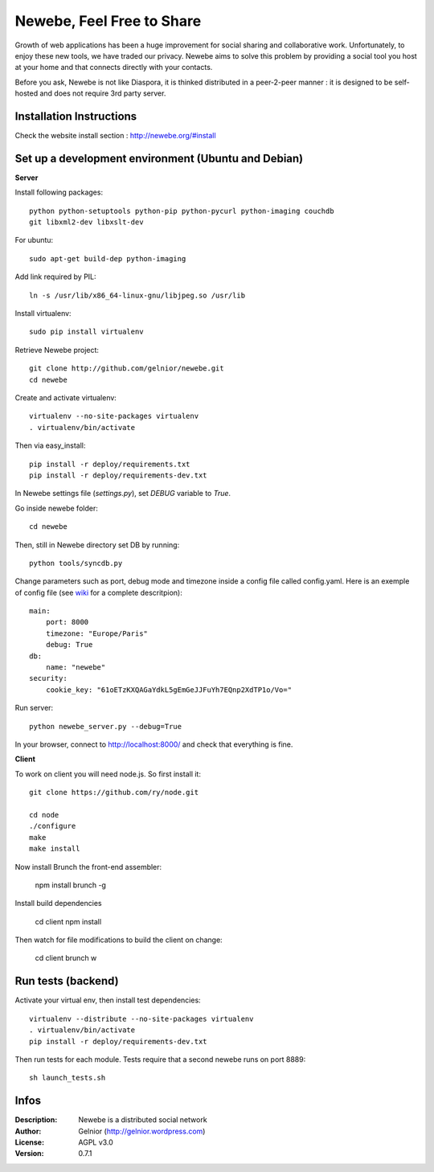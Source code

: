 ==========================
Newebe, Feel Free to Share
==========================

Growth of web applications has been a huge improvement for social sharing and
collaborative work. Unfortunately, to enjoy these new tools, we have traded 
our privacy. Newebe aims to solve this problem by providing a social 
tool you host at your home and that connects directly with your contacts. 

Before you ask, Newebe is not like Diaspora, it is thinked distributed in a
peer-2-peer manner : it is designed to be self-hosted and does not require
3rd party server.

Installation Instructions
=========================

Check the website install section : http://newebe.org/#install

Set up a development environment (Ubuntu and Debian)
====================================================

**Server**

Install following packages::

    python python-setuptools python-pip python-pycurl python-imaging couchdb
    git libxml2-dev libxslt-dev


For ubuntu::

    sudo apt-get build-dep python-imaging

Add link required by PIL::

    ln -s /usr/lib/x86_64-linux-gnu/libjpeg.so /usr/lib

Install virtualenv::

    sudo pip install virtualenv

Retrieve Newebe project::

   git clone http://github.com/gelnior/newebe.git 
   cd newebe

Create and activate virtualenv::

    virtualenv --no-site-packages virtualenv
    . virtualenv/bin/activate

Then via easy_install::

    pip install -r deploy/requirements.txt
    pip install -r deploy/requirements-dev.txt

In Newebe settings file (*settings.py*), set *DEBUG* variable to *True*.

Go inside newebe folder::

   cd newebe

Then, still in Newebe directory set DB by running::

   python tools/syncdb.py


Change parameters such as port, debug mode and timezone inside a config file 
called config.yaml. Here is an exemple of config file (see 
wiki_ for a complete descritpion)::

    main:
        port: 8000
        timezone: "Europe/Paris"
        debug: True
    db:
        name: "newebe"
    security:
        cookie_key: "61oETzKXQAGaYdkL5gEmGeJJFuYh7EQnp2XdTP1o/Vo="

Run server::

    python newebe_server.py --debug=True

In your browser, connect to http://localhost:8000/ and check that 
everything is fine.

.. _wiki: //github.com/gelnior/newebe/wiki/Config-file]

**Client**

To work on client you will need node.js. So first install it::

   git clone https://github.com/ry/node.git

   cd node
   ./configure
   make
   make install

Now install Brunch the front-end assembler:

   npm install brunch -g

Install build dependencies

   cd client
   npm install

Then watch for file modifications to build the client on change:

     cd client
     brunch w


Run tests (backend)
===================

Activate your virtual env, then install test dependencies::
    
   virtualenv --distribute --no-site-packages virtualenv
   . virtualenv/bin/activate
   pip install -r deploy/requirements-dev.txt

Then run tests for each module. Tests require that a second newebe runs on 
port 8889::

   sh launch_tests.sh


Infos
=====

:Description: Newebe is a distributed social network
:Author: Gelnior (http://gelnior.wordpress.com)
:License: AGPL v3.0
:Version: 0.7.1


